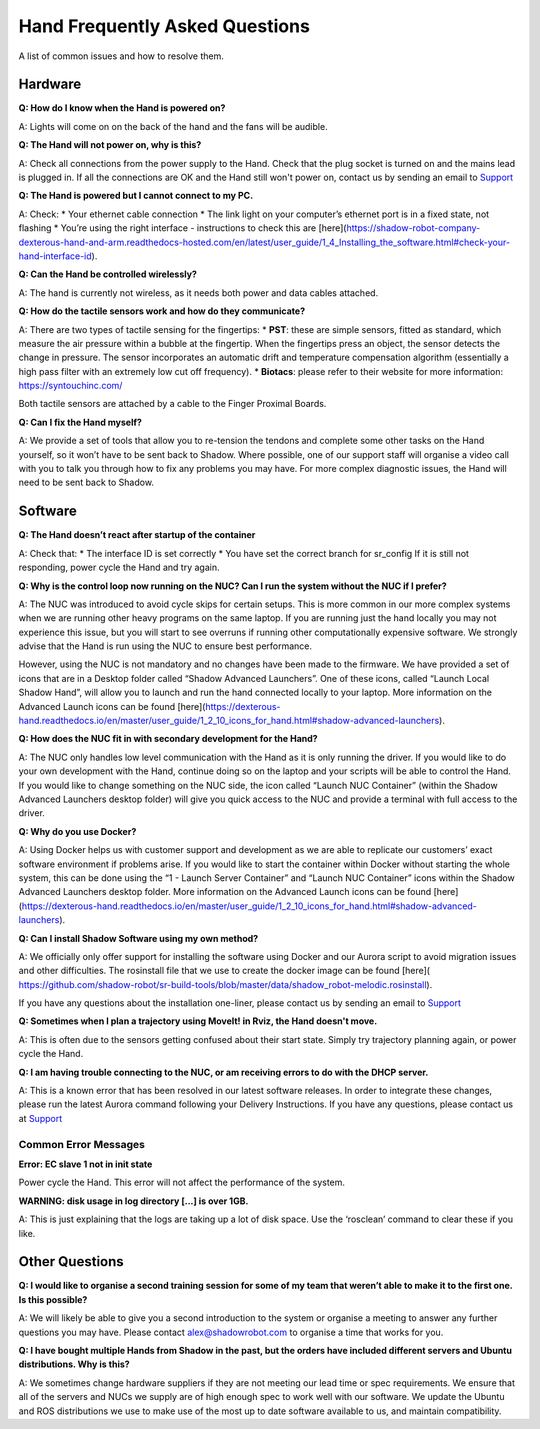 Hand Frequently Asked Questions
=================================

A list of common issues and how to resolve them.

Hardware
---------

**Q: How do I know when the Hand is powered on?**

A: Lights will come on on the back of the hand and the fans will be audible.

**Q: The Hand will not power on, why is this?**

A: Check all connections from the power supply to the Hand. Check that the plug socket is turned on and the mains lead is plugged in. If all the connections are OK and the Hand still won't power on, contact us by sending an email to `Support <https://shadow-robot-company-dexterous-hand.readthedocs-hosted.com/en/full_manual/user_guide/sp_support.html>`_ 

**Q: The Hand is powered but I cannot connect to my PC.**

A: Check:
* Your ethernet cable connection
* The link light on your computer’s ethernet port is in a fixed state, not flashing
* You’re using the right interface - instructions to check this are [here](https://shadow-robot-company-dexterous-hand-and-arm.readthedocs-hosted.com/en/latest/user_guide/1_4_Installing_the_software.html#check-your-hand-interface-id). 

**Q: Can the Hand be controlled wirelessly?**

A: The hand is currently not wireless, as it needs both power and data cables attached. 

**Q: How do the tactile sensors work and how do they communicate?**

A: There are two types of tactile sensing for the fingertips:
* **PST**: these are simple sensors, fitted as standard, which measure the air pressure within a bubble at the fingertip. When the fingertips press an object, the sensor detects the change in pressure. The sensor incorporates an automatic drift and temperature compensation algorithm (essentially a high pass filter with an extremely low cut off frequency).
* **Biotacs**: please refer to their website for more information: https://syntouchinc.com/

Both tactile sensors are attached by a cable to the Finger Proximal Boards.

**Q: Can I fix the Hand myself?**

A: We provide a set of tools that allow you to re-tension the tendons and complete some other tasks on the Hand yourself, so it won’t have to be sent back to Shadow. Where possible, one of our support staff will organise a video call with you to talk you through how to fix any problems you may have. For more complex diagnostic issues, the Hand will need to be sent back to Shadow.

Software
-----------

**Q: The Hand doesn’t react after startup of the container**

A: Check that:
* The interface ID is set correctly
* You have set the correct branch for sr_config
If it is still not responding, power cycle the Hand and try again.

**Q: Why is the control loop now running on the NUC? Can I run the system without the NUC if I prefer?**

A: The NUC was introduced to avoid cycle skips for certain setups. This is more common in our more complex systems when we are running other heavy programs on the same laptop. If you are running just the hand locally you may not experience this issue, but you will start to see overruns if running other computationally expensive software. We strongly advise that the Hand is run using the NUC to ensure best performance.

However, using the NUC is not mandatory and no changes have been made to the firmware. We have provided a set of icons that are in a Desktop folder called “Shadow Advanced Launchers”. One of these icons, called “Launch Local Shadow Hand”, will allow you to launch and run the hand connected locally to your laptop. More information on the Advanced Launch icons can be found [here](https://dexterous-hand.readthedocs.io/en/master/user_guide/1_2_10_icons_for_hand.html#shadow-advanced-launchers).

**Q: How does the NUC fit in with secondary development for the Hand?**

A: The NUC only handles low level communication with the Hand as it is only running the driver. If you would like to do your own development with the Hand, continue doing so on the laptop and your scripts will be able to control the Hand. If you would like to change something on the NUC side, the icon called “Launch NUC Container” (within the Shadow Advanced Launchers desktop folder) will give you quick access to the NUC and provide a terminal with full access to the driver. 

**Q: Why do you use Docker?**

A: Using Docker helps us with customer support and development as we are able to replicate our customers’ exact software environment if problems arise. If you would like to start the container within Docker without starting the whole system, this can be done using the “1 - Launch Server Container” and “Launch NUC Container” icons within the Shadow Advanced Launchers desktop folder.  More information on the Advanced Launch icons can be found [here](https://dexterous-hand.readthedocs.io/en/master/user_guide/1_2_10_icons_for_hand.html#shadow-advanced-launchers).

**Q: Can I install Shadow Software using my own method?**

A: We officially only offer support for installing the software using Docker and our Aurora script to avoid migration issues and other difficulties. The rosinstall file that we use to create the docker image can be found [here]( https://github.com/shadow-robot/sr-build-tools/blob/master/data/shadow_robot-melodic.rosinstall).

If you have any questions about the installation one-liner, please contact us by sending an email to `Support <https://shadow-robot-company-dexterous-hand.readthedocs-hosted.com/en/full_manual/user_guide/sp_support.html>`_ 

**Q: Sometimes when I plan a trajectory using MoveIt! in Rviz, the Hand doesn't move.**

A: This is often due to the sensors getting confused about their start state. Simply try trajectory planning again, or power cycle the Hand.

**Q: I am having trouble connecting to the NUC, or am receiving errors to do with the DHCP server.**

A: This is a known error that has been resolved in our latest software releases. In order to integrate these changes, please run the latest Aurora command following your Delivery Instructions. If you have any questions, please contact us at `Support <https://shadow-robot-company-dexterous-hand.readthedocs-hosted.com/en/full_manual/user_guide/sp_support.html>`_ 

Common Error Messages
^^^^^^^^^^^^^^^^^^^^^^

**Error: EC slave 1 not in init state**

Power cycle the Hand. This error will not affect the performance of the system.

**WARNING: disk usage in log directory [...] is over 1GB.**

A: This is just explaining that the logs are taking up a lot of disk space. Use the ‘rosclean’ command to clear these if you like.


Other Questions
---------------

**Q: I would like to organise a second training session for some of my team that weren’t able to make it to the first one. Is this possible?**

A: We will likely be able to give you a second introduction to the system or organise a meeting to answer any further questions you may have. Please contact alex@shadowrobot.com to organise a time that works for you. 

**Q: I have bought multiple Hands from Shadow in the past, but the orders have included different servers and Ubuntu distributions. Why is this?**

A: We sometimes change hardware suppliers if they are not meeting our lead time or spec requirements. We ensure that all of the servers and NUCs we supply are of high enough spec to work well with our software. We update the Ubuntu and ROS distributions we use to make use of the most up to date software available to us, and maintain compatibility.
